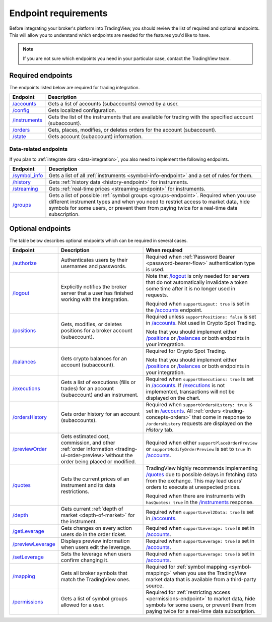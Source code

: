 Endpoint requirements
-----------------------

Before integrating your broker's platform into TradingView,
you should review the list of required and optional endpoints.
This will allow you to understand which endpoints are needed for the features you'd like to have.

.. note::
  If you are not sure which endpoints you need in your particular case, contact the TradingView team.

Required endpoints
...................

The endpoints listed below are required for trading integration.

+------------------+----------------------------------------------------------------------------------------------------------+
| Endpoint         | Description                                                                                              |
+==================+==========================================================================================================+
| `/accounts`_     | Gets a list of accounts (subaccounts) owned by a user.                                                   |
+------------------+----------------------------------------------------------------------------------------------------------+
| `/config`_       | Gets localized configuration.                                                                            |
+------------------+----------------------------------------------------------------------------------------------------------+
| `/instruments`_  | Gets the list of the instruments that are available for trading with the specified account (subaccount). |
+------------------+----------------------------------------------------------------------------------------------------------+
| `/orders`_       | Gets, places, modifies, or deletes orders for the account (subaccount).                                  |
+------------------+----------------------------------------------------------------------------------------------------------+
| `/state`_        | Gets account (subaccount) information.                                                                   |
+------------------+----------------------------------------------------------------------------------------------------------+

Data-related endpoints
=======================

If you plan to :ref:`integrate data <data-integration>`, you also need to implement the following endpoints.

+--------------------+-------------------------------------------------------------------------------+
| Endpoint           | Description                                                                   |
+====================+===============================================================================+
| `/symbol_info`_    | Gets a list of all :ref:`instruments <symbol-info-endpoint>`                  |
|                    | and a set of rules for them.                                                  |
+--------------------+-------------------------------------------------------------------------------+
| `/history`_        | Gets :ref:`history data <history-endpoint>` for instruments.                  |
+--------------------+-------------------------------------------------------------------------------+
| `/streaming`_      | Gets :ref:`real-time prices <streaming-endpoint>` for instruments.            |
+--------------------+-------------------------------------------------------------------------------+
| `/groups`_         | Gets a list of possible :ref:`symbol groups <groups-endpoint>`.               |
|                    | Required when you use different instrument types and when you need to         |
|                    | restrict access to market data, hide symbols for some users,                  |
|                    | or prevent them from paying twice for a real-time data subscription.          |
+--------------------+-------------------------------------------------------------------------------+

Optional endpoints
...................

The table below describes optional endpoints which can be required in several cases.

+--------------------+-------------------------------------------------------------------------------+------------------------------------------------------------------------------------------------------------------------+
| Endpoint           | Description                                                                   | When required                                                                                                          |
+====================+===============================================================================+========================================================================================================================+
| `/authorize`_      | Authenticates users by their usernames and passwords.                         | Required when :ref:`Password Bearer <password-bearer-flow>` authentication type is used.                               |
+--------------------+-------------------------------------------------------------------------------+------------------------------------------------------------------------------------------------------------------------+
| `/logout`_         | Explicitly notifies the broker server that a user has finished working with   | Note that `/logout`_ is only needed for servers that do not automatically invalidate a token some time                 |
|                    | the integration.                                                              | after it is no longer used in requests.                                                                                |
|                    |                                                                               |                                                                                                                        |
|                    |                                                                               | Required when ``supportLogout: true`` is set in the `/accounts`_ endpoint.                                             |
+--------------------+-------------------------------------------------------------------------------+------------------------------------------------------------------------------------------------------------------------+
| `/positions`_      | Gets, modifies, or deletes positions for a broker account (subaccount).       | Required unless ``supportPositions: false`` is set in `/accounts`_. Not used in Crypto Spot Trading.                   |
|                    |                                                                               |                                                                                                                        |
|                    |                                                                               | Note that you should implement either `/positions`_ or `/balances`_ or both endpoints in your integration.             |
+--------------------+-------------------------------------------------------------------------------+------------------------------------------------------------------------------------------------------------------------+
| `/balances`_       | Gets crypto balances for an account (subaccount).                             | Required for Crypto Spot Trading.                                                                                      |
|                    |                                                                               |                                                                                                                        |
|                    |                                                                               | Note that you should implement either `/positions`_ or `/balances`_ or both endpoints in your integration.             |
+--------------------+-------------------------------------------------------------------------------+------------------------------------------------------------------------------------------------------------------------+
| `/executions`_     | Gets a list of executions (fills or trades) for an account (subaccount)       | Required when ``supportExecutions: true`` is set in `/accounts`_.                                                      |
|                    | and an instrument.                                                            | If `/executions`_ is not implemented, transactions will not be displayed on the chart.                                 |
+--------------------+-------------------------------------------------------------------------------+------------------------------------------------------------------------------------------------------------------------+
| `/ordersHistory`_  | Gets order history for an account (subaccounts).                              | Required when ``supportOrdersHistory: true`` is set in `/accounts`_. All :ref:`orders <trading-concepts-orders>`       |
|                    |                                                                               | that come in response to ``/ordersHistory`` requests are displayed on the *History* tab.                               |
+--------------------+-------------------------------------------------------------------------------+------------------------------------------------------------------------------------------------------------------------+
| `/previewOrder`_   | Gets estimated cost, commission, and other                                    | Required when either ``supportPlaceOrderPreview`` or ``supportModifyOrderPreview`` is set to ``true`` in `/accounts`_. |
|                    | :ref:`order information <trading-ui-order-preview>`without the order          |                                                                                                                        |
|                    | being placed or modified.                                                     |                                                                                                                        |
+--------------------+-------------------------------------------------------------------------------+------------------------------------------------------------------------------------------------------------------------+
| `/quotes`_         | Gets the current prices of an instrument and its data restrictions.           | TradingView highly recommends implementing `/quotes`_ due to possible delays in fetching data from the exchange.       |
|                    |                                                                               | This may lead users' orders to execute at unexpected prices.                                                           |
|                    |                                                                               |                                                                                                                        |
|                    |                                                                               | Required when there are instruments with ``hasQuotes: true`` in the `/instruments`_ response.                          |
+--------------------+-------------------------------------------------------------------------------+------------------------------------------------------------------------------------------------------------------------+
| `/depth`_          | Gets current :ref:`depth of market <depth-of-market>` for the instrument.     | Required when ``supportLevel2Data: true`` is set in `/accounts`_.                                                      |
+--------------------+-------------------------------------------------------------------------------+------------------------------------------------------------------------------------------------------------------------+
| `/getLeverage`_    | Gets changes on every action users do in the order ticket.                    | Required when ``supportLeverage: true`` is set in `/accounts`_.                                                        |
+--------------------+-------------------------------------------------------------------------------+------------------------------------------------------------------------------------------------------------------------+
| `/previewLeverage`_| Displays preview information when users edit the leverage.                    | Required when ``supportLeverage: true`` is set in `/accounts`_.                                                        |
+--------------------+-------------------------------------------------------------------------------+------------------------------------------------------------------------------------------------------------------------+
| `/setLeverage`_    | Sets the leverage when users confirm changing it.                             | Required when ``supportLeverage: true`` is set in `/accounts`_.                                                        |
+--------------------+-------------------------------------------------------------------------------+------------------------------------------------------------------------------------------------------------------------+
| `/mapping`_        | Gets all broker symbols that match the TradingView ones.                      | Required for :ref:`symbol mapping <symbol-mapping>` when you                                                           |
|                    |                                                                               | use the TradingView market data that is available from a third-party source.                                           |
+--------------------+-------------------------------------------------------------------------------+------------------------------------------------------------------------------------------------------------------------+
| `/permissions`_    | Gets a list of symbol groups allowed for a user.                              | Required for :ref:`restricting access <permissions-endpoint>` to market data, hide symbols for some users,             |
|                    |                                                                               | or prevent them from paying twice for a real-time data subscription.                                                   | 
+--------------------+-------------------------------------------------------------------------------+------------------------------------------------------------------------------------------------------------------------+

.. links
.. _`/accounts`: https://www.tradingview.com/rest-api-spec/#operation/getAccounts
.. _`/authorize`: https://www.tradingview.com/rest-api-spec/#operation/authorize
.. _`/balances`: https://www.tradingview.com/rest-api-spec/#operation/getBalances
.. _`/config`: https://www.tradingview.com/rest-api-spec/#operation/getConfiguration
.. _`/depth`: https://www.tradingview.com/rest-api-spec/#operation/getDepth
.. _`/executions`: https://www.tradingview.com/rest-api-spec/#operation/getExecutions
.. _`/getLeverage`: https://www.tradingview.com/rest-api-spec/#operation/getLeverage
.. _`/groups`: https://www.tradingview.com/rest-api-spec/#operation/getGroups
.. _`/history`: https://www.tradingview.com/rest-api-spec/#operation/getHistory
.. _`/instruments`: https://www.tradingview.com/rest-api-spec/#operation/getInstruments
.. _`/logout`: https://www.tradingview.com/rest-api-spec/#operation/logout
.. _`/mapping`: https://www.tradingview.com/rest-api-spec/#operation/getMapping
.. _`/orders`: https://www.tradingview.com/rest-api-spec/#operation/getOrders
.. _`/ordersHistory`: https://www.tradingview.com/rest-api-spec/#operation/getOrdersHistory
.. _`/permissions`: https://www.tradingview.com/rest-api-spec/#operation/getPermissions
.. _`/previewLeverage`: https://www.tradingview.com/rest-api-spec/#operation/previewLeverage
.. _`/previewOrder`: https://www.tradingview.com/rest-api-spec/#operation/previewOrder
.. _`/positions`: https://www.tradingview.com/rest-api-spec/#operation/getPositions
.. _`/quotes`: https://www.tradingview.com/rest-api-spec/#operation/getQuotes
.. _`/setLeverage`: https://www.tradingview.com/rest-api-spec/#operation/setLeverage
.. _`/state`: https://www.tradingview.com/rest-api-spec/#operation/getState
.. _`/streaming`: https://www.tradingview.com/rest-api-spec/#operation/streaming
.. _`/symbol_info`: https://www.tradingview.com/rest-api-spec/#operation/getSymbolInfo
